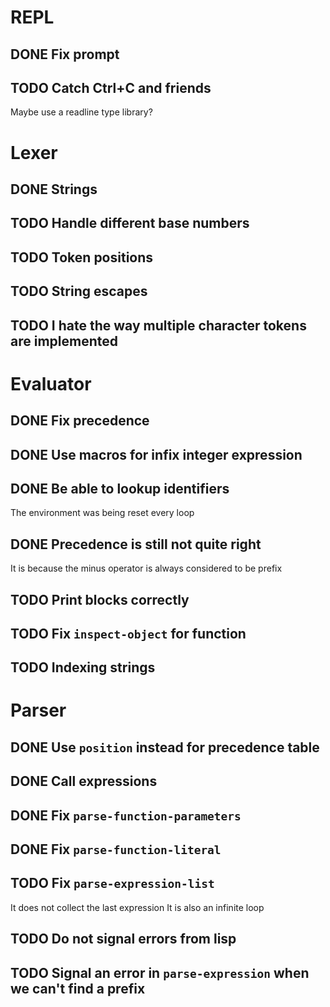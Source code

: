 * REPL
** DONE Fix prompt
** TODO Catch Ctrl+C and friends
Maybe use a readline type library?
* Lexer
** DONE Strings
** TODO Handle different base numbers
** TODO Token positions
** TODO String escapes
** TODO I hate the way multiple character tokens are implemented
* Evaluator
** DONE Fix precedence
** DONE Use macros for infix integer expression
** DONE Be able to lookup identifiers
The environment was being reset every loop
** DONE Precedence is still not quite right
It is because the minus operator is always considered to be prefix
** TODO Print blocks correctly
** TODO Fix ~inspect-object~ for function
** TODO Indexing strings
* Parser
** DONE Use ~position~ instead for precedence table
** DONE Call expressions
** DONE Fix ~parse-function-parameters~
** DONE Fix ~parse-function-literal~
** TODO Fix ~parse-expression-list~
It does not collect the last expression
It is also an infinite loop
** TODO Do not signal errors from lisp
** TODO Signal an error in ~parse-expression~ when we can't find a prefix
